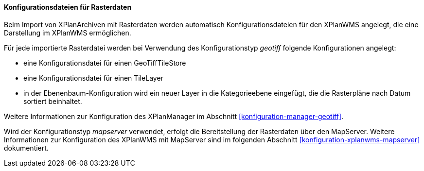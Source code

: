 [[konfiguration-xplanwms-geotiff]]
==== Konfigurationsdateien für Rasterdaten

Beim Import von XPlanArchiven mit Rasterdaten werden automatisch Konfigurationsdateien für den XPlanWMS angelegt, die eine Darstellung im XPlanWMS ermöglichen.

Für jede importierte Rasterdatei werden bei Verwendung des Konfigurationstyp _geotiff_ folgende Konfigurationen angelegt:

* eine Konfigurationsdatei für einen GeoTiffTileStore
* eine Konfigurationsdatei für einen TileLayer
* in der Ebenenbaum-Konfiguration wird ein neuer Layer in die Kategorieebene eingefügt, die die Rasterpläne nach Datum sortiert beinhaltet.

Weitere Informationen zur Konfiguration des XPlanManager im Abschnitt <<konfiguration-manager-geotiff>>.

Wird der Konfigurationstyp _mapserver_ verwendet, erfolgt die Bereitstellung der Rasterdaten über den MapServer. Weitere Informationen zur Konfiguration des XPlanWMS mit MapServer sind im folgenden Abschnitt <<konfiguration-xplanwms-mapserver>> dokumentiert.